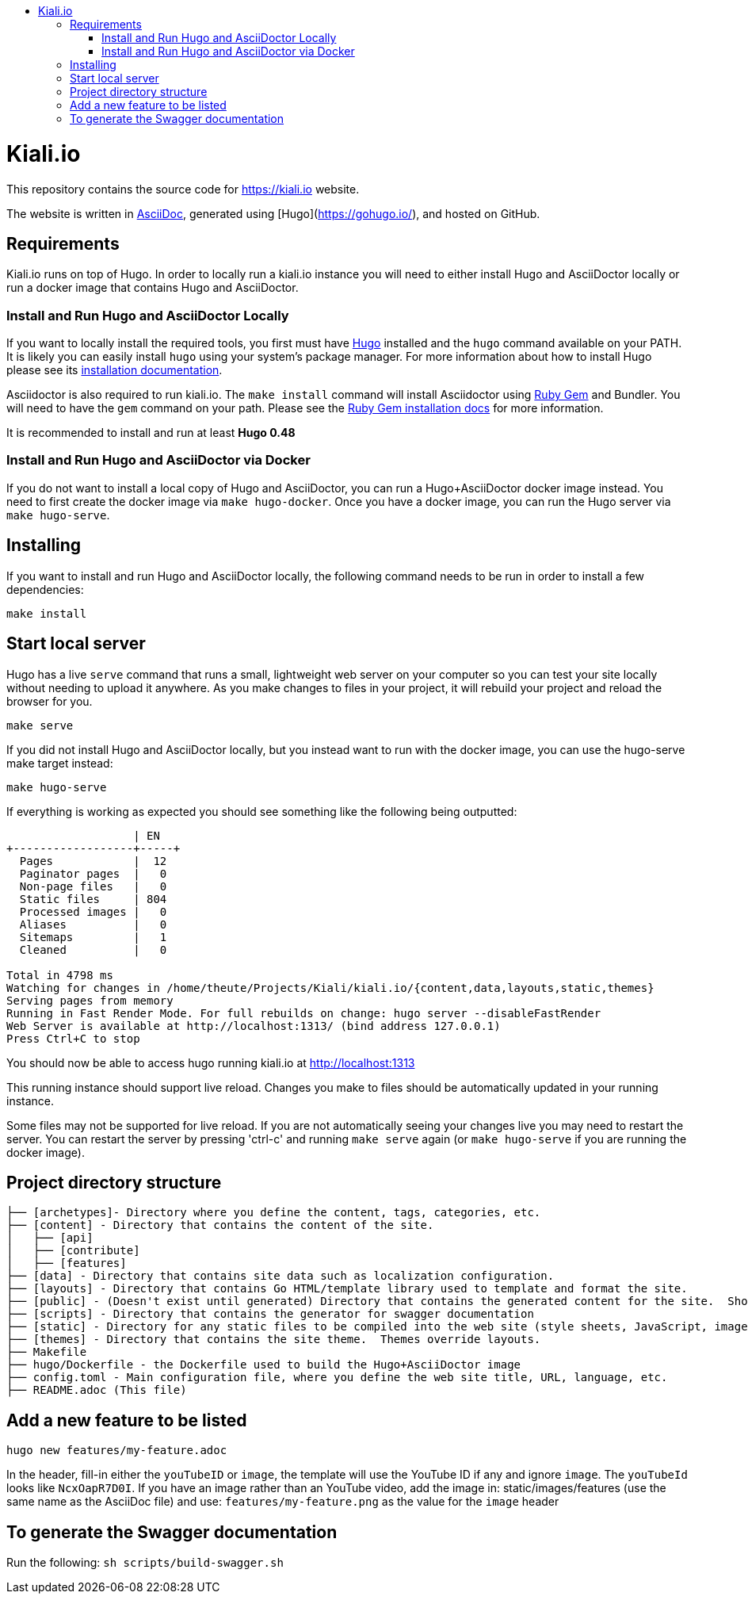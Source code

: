 :toc: macro
:toc-title:
toc::[]

= Kiali.io
This repository contains the source code for https://kiali.io website.

The website is written in link:https://asciidoctor.org/docs/asciidoc-syntax-quick-reference/[AsciiDoc], generated using [Hugo](https://gohugo.io/), and hosted on GitHub.

== Requirements

Kiali.io runs on top of Hugo. In order to locally run a kiali.io instance you will need to either install Hugo and AsciiDoctor locally or run a docker image that contains Hugo and AsciiDoctor.

=== Install and Run Hugo and AsciiDoctor Locally

If you want to locally install the required tools, you first must have link://https://gohugo.io/[Hugo] installed and the `hugo` command available on your PATH. It is likely you can easily install `hugo` using your system's package manager. For more information about how to install Hugo please see its link:https://gohugo.io/getting-started/installing/[installation documentation].

Asciidoctor is also required to run kiali.io. The `make install` command will install Asciidoctor using link:https://rubygems.org[Ruby Gem] and Bundler. You will need to have the `gem` command on your path. Please see the link:https://rubygems.org/pages/download[Ruby Gem installation docs] for more information.

It is recommended to install and run at least **Hugo 0.48**

=== Install and Run Hugo and AsciiDoctor via Docker

If you do not want to install a local copy of Hugo and AsciiDoctor, you can run a Hugo+AsciiDoctor docker image instead. You need to first create the docker image via `make hugo-docker`. Once you have a docker image, you can run the Hugo server via `make hugo-serve`.

== Installing

If you want to install and run Hugo and AsciiDoctor locally, the following command needs to be run in order to install a few dependencies:

[source, bash]
----
make install
----

==  Start local server

Hugo has a live `serve` command that runs a small, lightweight web server on your computer so you can test your site locally without needing to upload it anywhere.  As you make changes to files in your project, it will rebuild your project and reload the browser for you.

[source,bash]
----
make serve
----

If you did not install Hugo and AsciiDoctor locally, but you instead want to run with the docker image, you can use the hugo-serve make target instead:

[source,bash]
----
make hugo-serve
----

If everything is working as expected you should see something like the following being outputted:

```
                   | EN
+------------------+-----+
  Pages            |  12
  Paginator pages  |   0
  Non-page files   |   0
  Static files     | 804
  Processed images |   0
  Aliases          |   0
  Sitemaps         |   1
  Cleaned          |   0

Total in 4798 ms
Watching for changes in /home/theute/Projects/Kiali/kiali.io/{content,data,layouts,static,themes}
Serving pages from memory
Running in Fast Render Mode. For full rebuilds on change: hugo server --disableFastRender
Web Server is available at http://localhost:1313/ (bind address 127.0.0.1)
Press Ctrl+C to stop
```

You should now be able to access hugo running kiali.io at link:http://localhost:1313/[http://localhost:1313]

This running instance should support live reload. Changes you make to files should be automatically updated in your running instance.

Some files may not be supported for live reload. If you are not automatically seeing your changes live you may need to restart the server. You can restart the server by pressing 'ctrl-c' and running `make serve` again (or `make hugo-serve` if you are running the docker image).

==  Project directory structure

```
├── [archetypes]- Directory where you define the content, tags, categories, etc.
├── [content] - Directory that contains the content of the site.
│   ├── [api]
│   ├── [contribute]
│   ├── [features]
├── [data] - Directory that contains site data such as localization configuration.
├── [layouts] - Directory that contains Go HTML/template library used to template and format the site.
├── [public] - (Doesn't exist until generated) Directory that contains the generated content for the site.  Should be part of your git.ignore file.
├── [scripts] - Directory that contains the generator for swagger documentation
├── [static] - Directory for any static files to be compiled into the web site (style sheets, JavaScript, images, robots.txt, fav icons, etc.).
├── [themes] - Directory that contains the site theme.  Themes override layouts.
├── Makefile
├── hugo/Dockerfile - the Dockerfile used to build the Hugo+AsciiDoctor image
├── config.toml - Main configuration file, where you define the web site title, URL, language, etc.
├── README.adoc (This file)
```

==  Add a new feature to be listed
`hugo new features/my-feature.adoc`

In the header, fill-in either the `youTubeID` or `image`, the template will use the YouTube ID if any and ignore `image`. The `youTubeId` looks like `NcxOapR7D0I`.
If you have an image rather than an YouTube video, add the image in: static/images/features (use the same name as the AsciiDoc file) and use: `features/my-feature.png` as the value for the `image` header

==  To generate the Swagger documentation
Run the following:
`sh scripts/build-swagger.sh`
